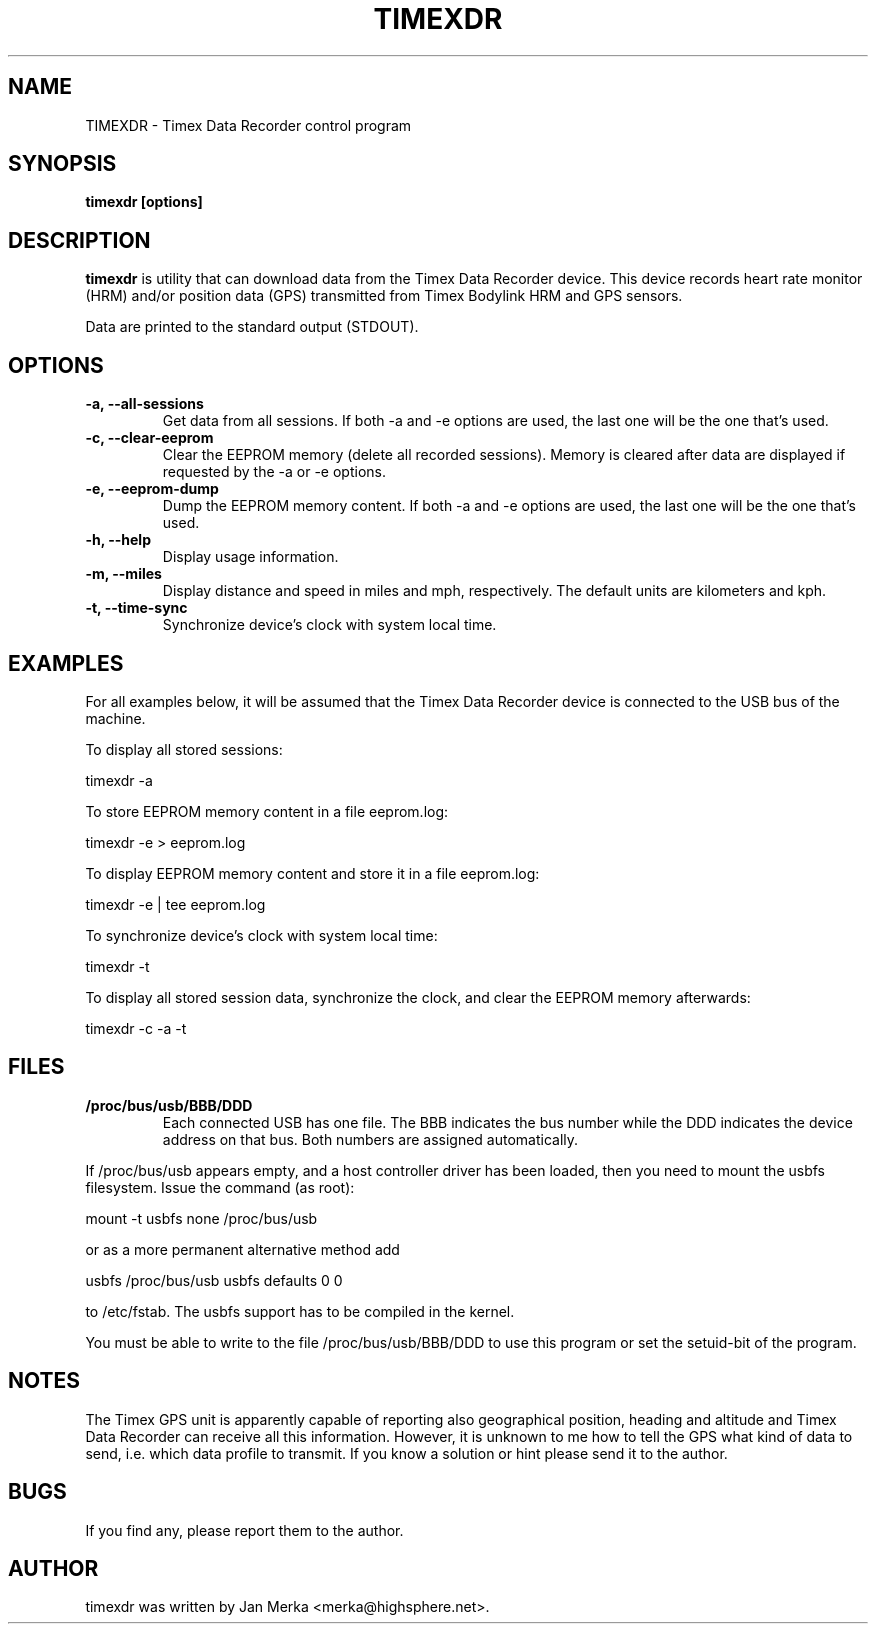 .TH TIMEXDR 1 "11 April 2005"
.SH NAME
TIMEXDR \- Timex Data Recorder control program
.SH SYNOPSIS
.B timexdr [options]
.SH DESCRIPTION
.PP
.B timexdr
is utility that can download data from the Timex Data Recorder device.
This device records heart rate monitor (HRM) and/or position data (GPS)
transmitted from Timex Bodylink HRM and GPS sensors.
.P
Data are printed to the standard output (STDOUT). 
.SH OPTIONS
.TP
.B \-a, --all-sessions
Get data from all sessions. If both -a and -e options are used, the
last one will be the one that's used.
.TP
.B \-c, --clear-eeprom
Clear the EEPROM memory (delete all recorded sessions). Memory is cleared
after data are displayed if requested by the -a or -e options. 
.TP
.B \-e, --eeprom-dump
Dump the EEPROM memory content. If both -a and -e options are used, the
last one will be the one that's used. 
.TP
.B \-h, --help
Display usage information.
.TP
.B \-m, --miles
Display distance and speed in miles and mph, respectively. The default
units are kilometers and kph.
.TP
.B \-t, --time-sync
Synchronize device's clock with system local time.
.SH EXAMPLES
.PP
For all examples below, it will be assumed that the Timex Data Recorder
device is connected to the USB bus of the machine.
.PP
To display all stored sessions:
.PP
    timexdr \-a
.PP
To store EEPROM memory content in a file eeprom.log:
.PP
    timexdr \-e > eeprom.log
.PP
To display EEPROM memory content and store it in a file eeprom.log:
.PP
    timexdr \-e | tee eeprom.log
.PP
To synchronize device's clock with system local time:
.PP
    timexdr \-t
.PP
To display all stored session data, synchronize the clock, and clear the 
EEPROM memory afterwards:
.PP
    timexdr \-c \-a \-t
.SH FILES
.TP 
.B /proc/bus/usb/BBB/DDD
Each connected USB has one file. The BBB indicates the bus number while 
the DDD indicates the device address on that bus. Both numbers are assigned
automatically.
.P
If /proc/bus/usb appears empty, and a host controller driver has been
loaded, then you need to mount the usbfs filesystem. Issue the command 
(as root):
.P
mount -t usbfs none /proc/bus/usb
.P
or as a more permanent alternative method add 
.P
usbfs /proc/bus/usb usbfs defaults 0 0
.P
to /etc/fstab. The usbfs support has to be compiled in the kernel.
.P
You must be able to write to the file /proc/bus/usb/BBB/DDD 
to use this program or set the setuid-bit of the program.
.SH NOTES
The Timex GPS unit is apparently capable of reporting also geographical
position, heading and altitude and Timex Data Recorder can receive all
this information. However, it is unknown to me how to tell the GPS
what kind of data to send, i.e. which data profile to transmit. If you
know a solution or hint please send it to the author.
.SH BUGS
If you find any, please report them to the author. 
.SH AUTHOR
timexdr was written by Jan Merka <merka@highsphere.net>. 
